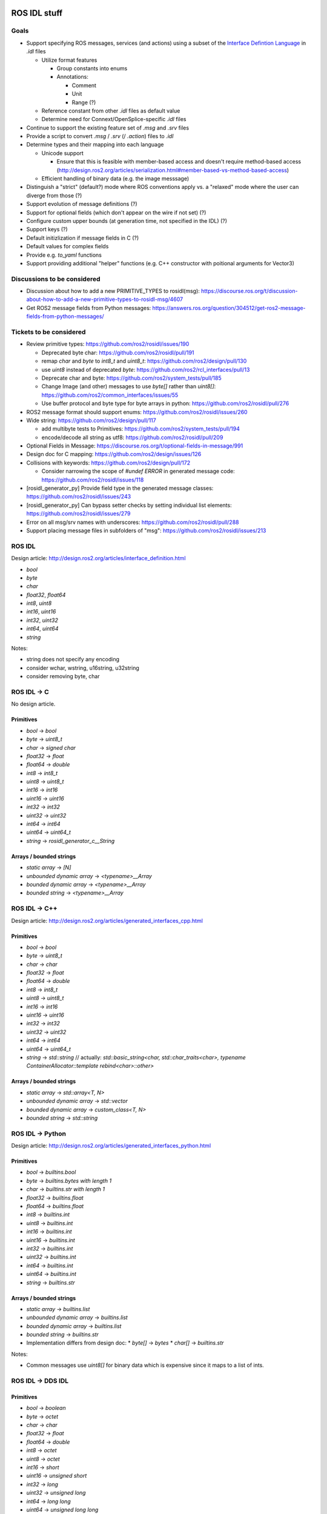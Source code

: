 ROS IDL stuff
=============

Goals
-----

* Support specifying ROS messages, services (and actions) using a subset of the `Interface Defintion Language <https://www.omg.org/spec/IDL/About-IDL/>`_ in `.idl` files

  * Utilize format features

    * Group constants into enums
    * Annotations:

      * Comment
      * Unit
      * Range (?)

  * Reference constant from other `.idl` files as default value
  * Determine need for Connext/OpenSplice-specific `.idl` files

* Continue to support the existing feature set of `.msg` and `.srv` files
* Provide a script to convert `.msg` / `.srv` (/ `.action`) files to `.idl`
* Determine types and their mapping into each language

  * Unicode support

    * Ensure that this is feasible with member-based access and doesn't require method-based access (http://design.ros2.org/articles/serialization.html#member-based-vs-method-based-access)

  * Efficient handling of binary data (e.g. the image messsage)

* Distinguish a "strict" (default?) mode where ROS conventions apply vs. a "relaxed" mode where the user can diverge from those (?)

* Support evolution of message definitions (?)
* Support for optional fields (which don't appear on the wire if not set) (?)
* Configure custom upper bounds (at generation time, not specified in the IDL) (?)
* Support keys (?)
* Default initizlization if message fields in C (?)
* Default values for complex fields
* Provide e.g. `to_yaml` functions
* Support providing additional "helper" functions (e.g. C++ constructor with poitional arguments for Vector3)

Discussions to be considered
----------------------------

* Discussion about how to add a new PRIMITIVE_TYPES to rosidl(msg): https://discourse.ros.org/t/discussion-about-how-to-add-a-new-primitive-types-to-rosidl-msg/4607
* Get ROS2 message fields from Python messages: https://answers.ros.org/question/304512/get-ros2-message-fields-from-python-messages/

Tickets to be considered
------------------------

* Review primitive types: https://github.com/ros2/rosidl/issues/190

  * Deprecated byte char: https://github.com/ros2/rosidl/pull/191
  * remap `char` and `byte` to `int8_t` and `uint8_t`: https://github.com/ros2/design/pull/130
  * use `uint8` instead of deprecated `byte`: https://github.com/ros2/rcl_interfaces/pull/13
  * Deprecate char and byte: https://github.com/ros2/system_tests/pull/185
  * Change Image (and other) messages to use `byte[]` rather than `uint8[]`: https://github.com/ros2/common_interfaces/issues/55
  * Use buffer protocol and byte type for byte arrays in python: https://github.com/ros2/rosidl/pull/276

* ROS2 message format should support enums: https://github.com/ros2/rosidl/issues/260

* Wide string: https://github.com/ros2/design/pull/117

  * add multibyte tests to Primitives: https://github.com/ros2/system_tests/pull/194
  * encode/decode all string as utf8: https://github.com/ros2/rosidl/pull/209

* Optional Fields in Message: https://discourse.ros.org/t/optional-fields-in-message/991

* Design doc for C mapping: https://github.com/ros2/design/issues/126

* Collisions with keywords: https://github.com/ros2/design/pull/172

  * Consider narrowing the scope of `#undef ERROR` in generated message code: https://github.com/ros2/rosidl/issues/118

* [rosidl_generator_py] Provide field type in the generated message classes: https://github.com/ros2/rosidl/issues/243

* [rosidl_generator_py] Can bypass setter checks by setting individual list elements: https://github.com/ros2/rosidl/issues/279

* Error on all msg/srv names with underscores: https://github.com/ros2/rosidl/pull/288
* Support placing message files in subfolders of "msg": https://github.com/ros2/rosidl/issues/213


ROS IDL
-------

Design article: http://design.ros2.org/articles/interface_definition.html

* `bool`
* `byte`
* `char`
* `float32`, `float64`
* `int8`, `uint8`
* `int16`, `uint16`
* `int32`, `uint32`
* `int64`, `uint64`
* `string`

Notes:

* string does not specify any encoding
* consider wchar, wstring, u16string, u32string
* consider removing byte, char

ROS IDL -> C
------------

No design article.

Primitives
~~~~~~~~~~
* `bool` -> `bool`
* `byte` -> `uint8_t`
* `char` -> `signed char`
* `float32` -> `float`
* `float64` -> `double`
* `int8` -> `int8_t`
* `uint8` -> `uint8_t`
* `int16` -> `int16`
* `uint16` -> `uint16`
* `int32` -> `int32`
* `uint32` -> `uint32`
* `int64` -> `int64`
* `uint64` -> `uint64_t`
* `string` -> `rosidl_generator_c__String`

Arrays / bounded strings
~~~~~~~~~~~~~~~~~~~~~~~~
* `static array` -> `[N]`
* `unbounded dynamic array` -> `<typename>__Array`
* `bounded dynamic array` -> `<typename>__Array`
* `bounded string` -> `<typename>__Array`

ROS IDL -> C++
--------------

Design article: http://design.ros2.org/articles/generated_interfaces_cpp.html

Primitives
~~~~~~~~~~
* `bool` -> `bool`
* `byte` -> `uint8_t`
* `char` -> `char`
* `float32` -> `float`
* `float64` -> `double`
* `int8` -> `int8_t`
* `uint8` -> `uint8_t`
* `int16` -> `int16`
* `uint16` -> `uint16`
* `int32` -> `int32`
* `uint32` -> `uint32`
* `int64` -> `int64`
* `uint64` -> `uint64_t`
* `string` -> `std::string`  // actually: `std::basic_string<char, std::char_traits<char>, typename ContainerAllocator::template rebind<char>::other>`

Arrays / bounded strings
~~~~~~~~~~~~~~~~~~~~~~~~
* `static array` -> `std::array<T, N>`
* `unbounded dynamic array` -> `std::vector`
* `bounded dynamic array` -> `custom_class<T, N>`
* `bounded string` -> `std::string`

ROS IDL -> Python
-----------------

Design article: http://design.ros2.org/articles/generated_interfaces_python.html

Primitives
~~~~~~~~~~
* `bool` -> `builtins.bool`
* `byte` -> `builtins.bytes with length 1`
* `char` -> `builtins.str with length 1`
* `float32` -> `builtins.float`
* `float64` -> `builtins.float`
* `int8` -> `builtins.int`
* `uint8` -> `builtins.int`
* `int16` -> `builtins.int`
* `uint16` -> `builtins.int`
* `int32` -> `builtins.int`
* `uint32` -> `builtins.int`
* `int64` -> `builtins.int`
* `uint64` -> `builtins.int`
* `string` -> `builtins.str`

Arrays / bounded strings
~~~~~~~~~~~~~~~~~~~~~~~~
* `static array` -> `builtins.list`
* `unbounded dynamic array` -> `builtins.list`
* `bounded dynamic array` -> `builtins.list`
* `bounded string` -> `builtins.str`

* Implementation differs from design doc:
  * `byte[]` -> `bytes`
  * `char[]` -> `builtins.str`

Notes:

* Common messages use `uint8[]` for binary data which is expensive since it maps to a list of ints.

ROS IDL -> DDS IDL
------------------

Primitives
~~~~~~~~~~
* `bool` -> `boolean`
* `byte` -> `octet`
* `char` -> `char`
* `float32` -> `float`
* `float64` -> `double`
* `int8` -> `octet`
* `uint8` -> `octet`
* `int16` -> `short`
* `uint16` -> `unsigned short`
* `int32` -> `long`
* `uint32` -> `unsigned long`
* `int64` -> `long long`
* `uint64` -> `unsigned long long`
* `string` -> `string`

Arrays / bounded strings
~~~~~~~~~~~~~~~~~~~~~~~~
* `static array` -> `T[N]`
* `unbounded dynamic array` -> `sequence`
* `bounded dynamic array` -> `sequence<T, N>`
* `bounded string` -> `string`



RTI DDS gen
===========

DDS -> C++
----------

This is what `rosidl_typesupport_connext_cpp` currently uses.

``rtiddsgen -d cpp -language C++ -namespace -update typefiles -unboundedSupport Primitives.idl``

The C++ class has **public** members ending with `_`.
The C++ class has (const) getter and setter methods.

* `boolean` -> `DDS_Boolean`
* `char` -> `DDS_Char`
* `double` -> `DDS_Double`
* `float` -> `DDS_Float`
* `long double` -> `DDS_LongDouble`
* `long` -> `DDS_Long`
* `long long` -> `DDS_LongLong`
* `octet` -> `DDS_Octet`
* `short` -> `DDS_Short`
* `string` -> `DDS_Char *`
* `unsigned long long` -> `DDS_UnsignedLongLong`
* `unsigned long` -> `DDS_UnsignedLong`
* `unsigned short` -> `DDS_UnsignedShort`
* `wchar` -> `DDS_Wchar`
* `wstring` -> `DDS_Wchar *`

DDS -> C++11
------------

``rtiddsgen -d cpp11 -language C++11 -update typefiles -unboundedSupport Primitives.idl``

The C++ class has **private** members ending with `_`.
The C++ class has (const) getter and setter methods.

* `boolean` -> `bool`
* `char` -> `char`
* `double` -> `double`
* `float` -> `float`
* `long double` -> `rti::core::LongDouble`
* `long` -> `int32_t`
* `long long` -> `rti::core::int64`
* `octet` -> `uint8_t`
* `short` -> `int16_t`
* `string` -> `dds::core::string`
* `unsigned long long` -> `rti::core::uint64`
* `unsigned long` -> `uint32_t`
* `unsigned short` -> `uint16_t`
* `wchar` -> `DDS_Wchar`
* `wstring` -> `dds::core::wstring`

ROS 1 Message Description Specification
---------------------------------------

See http://wiki.ros.org/msg
